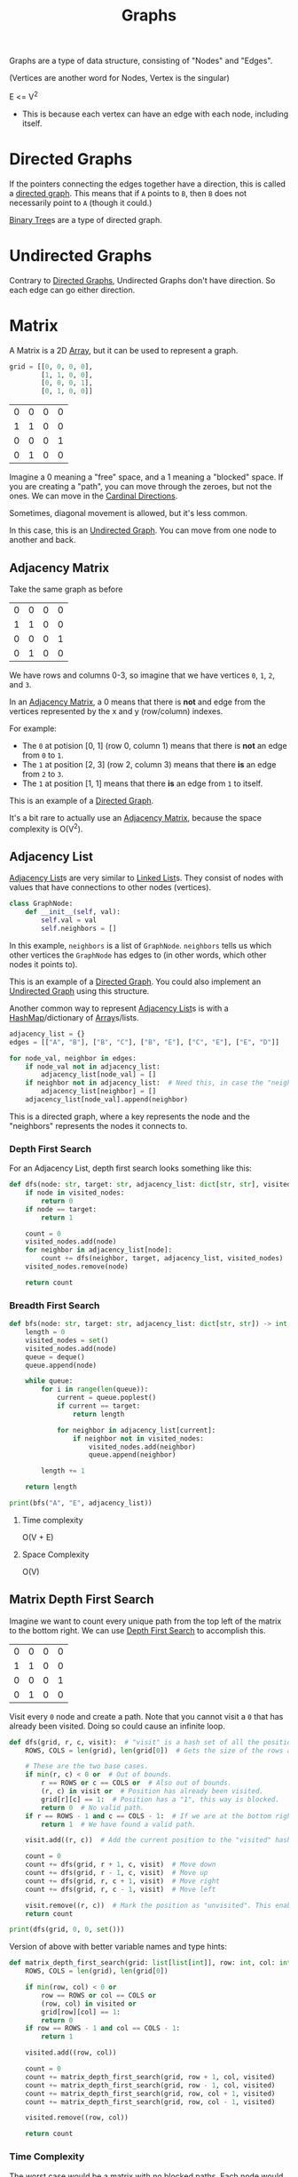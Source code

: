 :PROPERTIES:
:ID:       b4a820bc-0722-4dde-8b64-ad097b7b1f58
:ROAM_REFS: https://neetcode.io/courses/dsa-for-beginners/28
:END:
#+title: Graphs
#+filetags: :Data_Structures:

Graphs are a type of data structure, consisting of "Nodes" and "Edges".

(Vertices are another word for Nodes, Vertex is the singular)

E <= V^{2}
- This is because each vertex can have an edge with each node, including itself.


* Directed Graphs
:PROPERTIES:
:ID:       f8af1612-3939-42f0-8e1f-34a995904dd5
:END:
If the pointers connecting the edges together have a direction, this is called a _directed graph_. This means that if =A= points to =B=, then =B= does not necessarily point to =A= (though it could.)

[[id:df0100b8-8894-4071-864a-f5a56e357ea5][Binary Tree]]s are a type of directed graph.

* Undirected Graphs
:PROPERTIES:
:ID:       a079f029-54bc-4814-a348-2ea84abc2bdb
:END:

Contrary to [[id:f8af1612-3939-42f0-8e1f-34a995904dd5][Directed Graphs]], Undirected Graphs don't have direction. So each edge can go either direction.

* Matrix
:PROPERTIES:
:ID:       0739131a-6dbf-4033-889d-c5096cb44e81
:END:
A Matrix is a 2D [[id:721cecef-36a5-4fe7-9cf0-b885d92dc690][Array]], but it can be used to represent a graph.

#+BEGIN_SRC python
grid = [[0, 0, 0, 0],
        [1, 1, 0, 0],
        [0, 0, 0, 1],
        [0, 1, 0, 0]]
#+END_SRC

| 0 | 0 | 0 | 0 |
| 1 | 1 | 0 | 0 |
| 0 | 0 | 0 | 1 |
| 0 | 1 | 0 | 0 |

Imagine a 0 meaning a "free" space, and a 1 meaning a "blocked" space. If you are creating a "path", you can move through the zeroes, but not the ones. We can move in the [[id:60fb45c8-3f9e-402d-a95c-2fdbfc61651a][Cardinal Directions]].

Sometimes, diagonal movement is allowed, but it's less common.

In this case, this is an [[id:a079f029-54bc-4814-a348-2ea84abc2bdb][Undirected Graph]]. You can move from one node to another and back.

** Adjacency Matrix
:PROPERTIES:
:ID:       e4d738f0-b059-4253-9fa5-88f96d4f32e9
:END:

Take the same graph as before

| 0 | 0 | 0 | 0 |
| 1 | 1 | 0 | 0 |
| 0 | 0 | 0 | 1 |
| 0 | 1 | 0 | 0 |

We have rows and columns 0-3, so imagine that we have vertices =0=, =1=, =2=, and =3=.

In an [[id:e4d738f0-b059-4253-9fa5-88f96d4f32e9][Adjacency Matrix]], a 0 means that there is *not* and edge from the vertices represented by the x and y (row/column) indexes.

For example:
- The =0= at potision [0, 1] (row 0, column 1) means that there is *not* an edge from =0= to =1=.
- The =1= at position [2, 3] (row 2, column 3) means that there *is* an edge from =2= to =3=.
- The =1= at position [1, 1] means that there *is* an edge from =1= to itself.

This is an example of a [[id:f8af1612-3939-42f0-8e1f-34a995904dd5][Directed Graph]].

It's a bit rare to actually use an [[id:e4d738f0-b059-4253-9fa5-88f96d4f32e9][Adjacency Matrix]], because the space complexity is O(V^{2}).

** Adjacency List
:PROPERTIES:
:ID:       00f78124-16ba-4618-ab37-6a136d813315
:END:

[[id:00f78124-16ba-4618-ab37-6a136d813315][Adjacency List]]s are very similar to [[id:d0b02bbc-6d2e-4905-aba3-a3cbe3e97b20][Linked List]]s. They consist of nodes with values that have connections to other nodes (vertices).

#+BEGIN_SRC python
class GraphNode:
    def __init__(self, val):
        self.val = val
        self.neighbors = []
#+END_SRC

In this example, ~neighbors~ is a list of ~GraphNode~. ~neighbors~ tells us which other vertices the ~GraphNode~ has edges to (in other words, which other nodes it points to).

This is an example of a [[id:f8af1612-3939-42f0-8e1f-34a995904dd5][Directed Graph]]. You could also implement an [[id:a079f029-54bc-4814-a348-2ea84abc2bdb][Undirected Graph]] using this structure.

Another common way to represent [[id:00f78124-16ba-4618-ab37-6a136d813315][Adjacency List]]s is with a [[id:26fcbf3c-dee7-40a8-92e3-2fa7079c97e4][HashMap]]/dictionary of [[id:721cecef-36a5-4fe7-9cf0-b885d92dc690][Array]]s/lists.

#+BEGIN_SRC python
adjacency_list = {}
edges = [["A", "B"], ["B", "C"], ["B", "E"], ["C", "E"], ["E", "D"]]

for node_val, neighbor in edges:
    if node_val not in adjacency_list:
        adjacency_list[node_val] = []
    if neighbor not in adjacency_list:  # Need this, in case the "neighbor" node does not have any neighbors.
        adjacency_list[neighbor] = []
    adjacency_list[node_val].append(neighbor)
#+END_SRC

This is a directed graph, where a key represents the node and the "neighbors" represents the nodes it connects to.

*** Depth First Search
For an Adjacency List, depth first search looks something like this:

#+BEGIN_SRC python
def dfs(node: str, target: str, adjacency_list: dict[str, str], visited_nodes: set[str]) -> int:
    if node in visited_nodes:
        return 0
    if node == target:
        return 1

    count = 0
    visited_nodes.add(node)
    for neighbor in adjacency_list[node]:
        count += dfs(neighbor, target, adjacency_list, visited_nodes)
    visited_nodes.remove(node)

    return count
#+END_SRC

*** Breadth First Search

#+BEGIN_SRC python
def bfs(node: str, target: str, adjacency_list: dict[str, str]) -> int:
    length = 0
    visited_nodes = set()
    visited_nodes.add(node)
    queue = deque()
    queue.append(node)

    while queue:
        for i in range(len(queue)):
            current = queue.poplest()
            if current == target:
                return length

            for neighbor in adjacency_list[current]:
                if neighbor not in visited_nodes:
                    visited_nodes.add(neighbor)
                    queue.append(neighbor)

        length += 1

    return length

print(bfs("A", "E", adjacency_list))
#+END_SRC

**** Time complexity
O(V + E)

**** Space Complexity
O(V)

** Matrix Depth First Search
:PROPERTIES:
:ID:       7aa2c5e2-2a07-48ad-b04c-d28ff733bab3
:END:

Imagine we want to count every unique path from the top left of the matrix to the bottom right. We can use [[id:ee841753-8ab3-49ae-8274-d7bf89c9e04f][Depth First Search]] to accomplish this.

| 0 | 0 | 0 | 0 |
| 1 | 1 | 0 | 0 |
| 0 | 0 | 0 | 1 |
| 0 | 1 | 0 | 0 |

Visit every =0= node and create a path. Note that you cannot visit a =0= that has already been visited. Doing so could cause an infinite loop.

#+BEGIN_SRC python
def dfs(grid, r, c, visit):  # "visit" is a hash set of all the positions we have visited thus far.
    ROWS, COLS = len(grid), len(grid[0])  # Gets the size of the rows and columns. (This could be calculated once and passed as a param instead.)

    # These are the two base cases.
    if min(r, c) < 0 or  # Out of bounds.
        r == ROWS or c == COLS or  # Also out of bounds.
        (r, c) in visit or  # Position has already been visited.
        grid[r][c] == 1:  # Position has a "1", this way is blocked.
        return 0  # No valid path.
    if r == ROWS - 1 and c == COLS - 1:  # If we are at the bottom right position (success!).
        return 1  # We have found a valid path.

    visit.add((r, c))  # Add the current position to the "visited" hash set.

    count = 0
    count += dfs(grid, r + 1, c, visit)  # Move down
    count += dfs(grid, r - 1, c, visit)  # Move up
    count += dfs(grid, r, c + 1, visit)  # Move right
    count += dfs(grid, r, c - 1, visit)  # Move left

    visit.remove((r, c))  # Mark the position as "unvisited". This enables backtracking.
    return count

print(dfs(grid, 0, 0, set()))
#+END_SRC

Version of above with better variable names and type hints:

#+BEGIN_SRC python
def matrix_depth_first_search(grid: list[list[int]], row: int, col: int, visited: set) -> int:
    ROWS, COLS = len(grid), len(grid[0])

    if min(row, col) < 0 or
        row == ROWS or col == COLS or
        (row, col) in visited or
        grid[row][col] == 1:
        return 0
    if row == ROWS - 1 and col == COLS - 1:
        return 1

    visited.add((row, col))

    count = 0
    count += matrix_depth_first_search(grid, row + 1, col, visited)
    count += matrix_depth_first_search(grid, row - 1, col, visited)
    count += matrix_depth_first_search(grid, row, col + 1, visited)
    count += matrix_depth_first_search(grid, row, col - 1, visited)

    visited.remove((row, col))

    return count
#+END_SRC

#+RESULTS:

*** Time Complexity
The worst case would be a matrix with no blocked paths. Each node would have four choices, and there would be the size of the matrix rows (n) times cols (m).

O(4^{n * m})

Not very efficient.

*** Space Complexity
Each recursive call adds to the stack.

O(n * m)

** Matrix Breadth First Search
:PROPERTIES:
:ID:       c91ba9b2-6ac6-4733-bb2a-fc0f820c532c
:END:

[[id:3bd27895-fcc3-496c-8fa7-a149295140a6][Breadth First Search]] is commonly used to find the shortest path in a graph.

#+BEGIN_SRC python
def bfs(grid):
    ROWS, COLS = len(grid), len(grid[0])
    visit = set()
    queue = deque()
    queue.append(0, 0)
    visit.add((0, 0))

    length = 0
    while queue:
        for i in range(len(queue)):
            r, c = queue.popleft()
            if r == ROWS - 1 and c == COLS - 1:
                return length

            neighbors = [[0, 1], [0, -1], [1, 0], [-1, 0]]
            for dr, dc in neighbors:
                if (min(r + dr, c + dc) < 0 or
                    r + dr == ROWS or c + dc == COLS or
                    (r + dr, c + dc) in visit or grid[r + dr][c + dc] == 1):
                    continue
                queue.append((r + dr, c + dc))
                visit.add((r + dr, c + dc))
        length += 1
#+END_SRC
